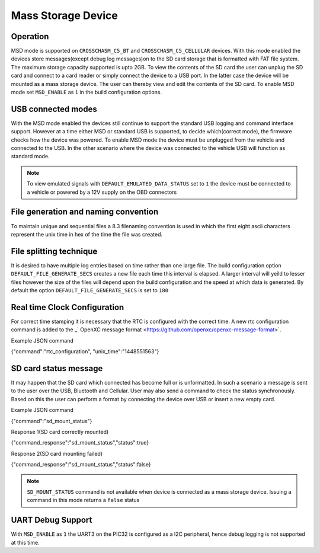 ====================
Mass Storage Device 
====================
.. _msd-storage:

Operation
-----------
MSD mode is supported on ``CROSSCHASM_C5_BT`` and ``CROSSCHASM_C5_CELLULAR`` devices. 
With this mode enabled the devices store messages(except debug log messages)on to 
the SD card storage that is formatted with FAT file system. The maximum storage 
capacity supported is upto 2GB. To view the contents of the SD card the user can unplug
the SD card and connect to a card reader or simply connect the device to a USB port.
In the latter case the device will be mounted as a mass storage device. The user can
thereby view and edit the contents of the SD card. To enable MSD mode set 
``MSD_ENABLE`` as ``1`` in the build configuration options.

USB connected modes
--------------------
With the MSD mode enabled the devices still continue to support the standard USB logging and 
command interface support. However at a time either MSD or standard USB is supported, to decide
which(correct mode), the firmware checks how the device was powered. To enable MSD mode the device
must be unplugged from the vehicle and connected to the USB. In the other scenario where the
device was connected to the vehicle USB will function as standard mode.

.. NOTE::
  To view emulated signals with ``DEFAULT_EMULATED_DATA_STATUS`` set to ``1`` the device must be connected
  to a vehicle or powered by a 12V supply on the OBD connectors
  
File generation and naming convention
--------------------------------------
To maintain unique and sequential files a 8.3 filenaming convention is used in which the first
eight ascii characters represent the unix time in hex of the time the file was created.


File splitting technique
-------------------------
It is desired to have multiple log entries based on time rather than one large file. The build configuration 
option ``DEFAULT_FILE_GENERATE_SECS`` creates a new file each time this interval is elapsed.
A larger interval will yeild to lesser files however the size of the files will depend upon the build configuration
and the speed at which data is generated. By default the option ``DEFAULT_FILE_GENERATE_SECS`` is set to ``180``


Real time Clock Configuration
------------------------------
For correct time stamping it is necessary that the RTC is configured with the correct time. 
A new rtc configuration command is added to the _` OpenXC message format <https://github.com/openxc/openxc-message-format>`.

Example JSON command

{"command":"rtc_configuration", "unix_time":"1448551563"}


SD card status message
------------------------------
It may happen that the SD card which connected has become full or is unformatted. In such a scenario
a message is sent to the user over the USB, Bluetooth and Cellular. User may also send a command to 
check the status synchronously. Based on this the user can perform a format by connecting the device
over USB or insert a new empty card.

Example JSON command

{"command":"sd_mount_status"}

Response 1(SD card correctly mounted)

{"command_response":"sd_mount_status","status":true}

Response 2(SD card mounting failed)

{"command_response":"sd_mount_status","status":false}

.. NOTE::
  ``SD_MOUNT_STATUS`` command is not available when device is connected as a mass storage device.
  Issuing a command in this mode returns a ``false`` status

UART Debug Support
-------------------
With ``MSD_ENABLE`` as ``1`` the UART3 on the PIC32 is configured as a I2C peripheral, hence debug logging is 
not supported at this time. 

